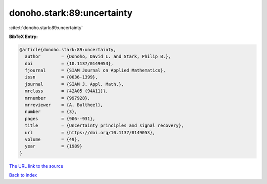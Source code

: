 donoho.stark:89:uncertainty
===========================

:cite:t:`donoho.stark:89:uncertainty`

**BibTeX Entry:**

.. code-block:: bibtex

   @article{donoho.stark:89:uncertainty,
     author        = {Donoho, David L. and Stark, Philip B.},
     doi           = {10.1137/0149053},
     fjournal      = {SIAM Journal on Applied Mathematics},
     issn          = {0036-1399},
     journal       = {SIAM J. Appl. Math.},
     mrclass       = {42A05 (94A11)},
     mrnumber      = {997928},
     mrreviewer    = {A. Bultheel},
     number        = {3},
     pages         = {906--931},
     title         = {Uncertainty principles and signal recovery},
     url           = {https://doi.org/10.1137/0149053},
     volume        = {49},
     year          = {1989}
   }

`The URL link to the source <https://doi.org/10.1137/0149053>`__


`Back to index <../By-Cite-Keys.html>`__
